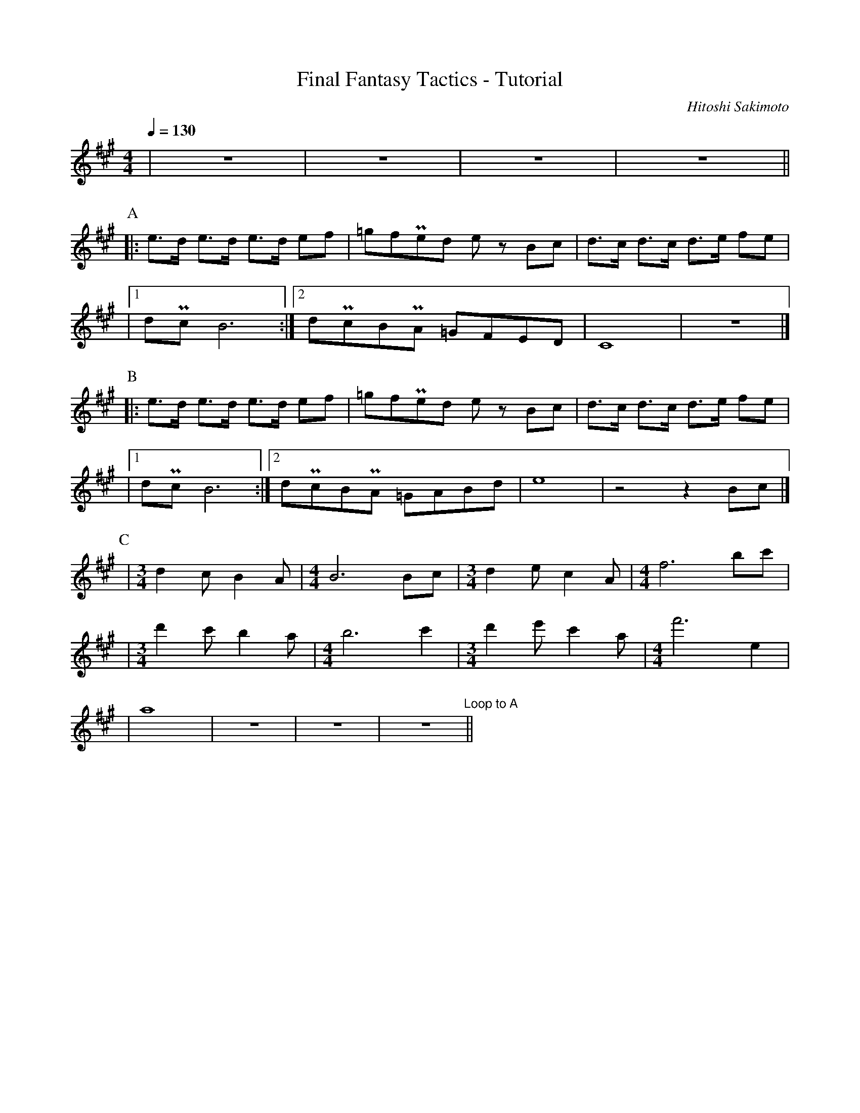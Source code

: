 X:1
T:Final Fantasy Tactics - Tutorial
C:Hitoshi Sakimoto
S:https://vgleadsheets.com/view/final-fantasy-tactics/tutorial
Z:AarekMG
V:T
M:4/4
L:1/16
Q:1/4=130
K:A
| z16 | z16 | z16 | z16 ||
P:A
|: e3d e3d e3d e2f2 | =g2f2!uppermordent!e2d2 e2 z2 B2c2 | d3c d3c d3e f2e2 |
|1 d2!uppermordent!c2 B12 :|2 d2!uppermordent!c2B2!uppermordent!A2 =G2F2E2D2 | C16 | z16 |]
P:B
V:T
|: e3d e3d e3d e2f2 | =g2f2!uppermordent!e2d2 e2 z2 B2c2 | d3c d3c d3e f2e2 |
|1 d2!uppermordent!c2 B12 :|2 d2!uppermordent!c2B2!uppermordent!A2 =G2A2B2d2 | e16 | z8 z4 B2c2 |]
P:C
| [M:3/4] d4 c2 B4 A2 | [M:4/4] B12 B2c2 | [M:3/4] d4 e2 c4 A2 | [M:4/4] f12 b2c'2 |
| [M:3/4] d'4 c'2 b4 a2 | [M:4/4] b12 c'4 | [M:3/4] d'4 e'2 c'4 a2 | [M:4/4] f'12 e4 |
| a16 | z16 | z16 | z16 "Loop to A" ||
